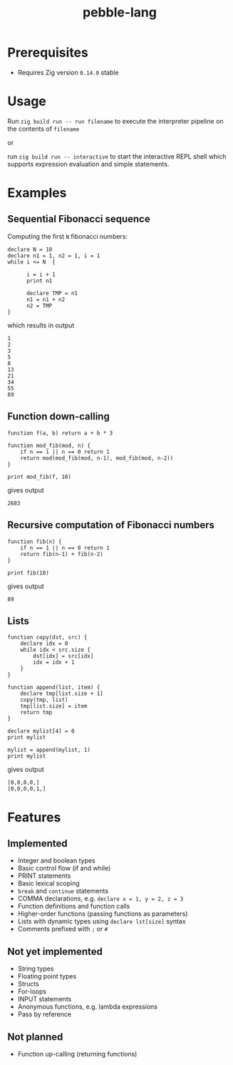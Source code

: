 #+title: pebble-lang

* Prerequisites
- Requires Zig version =0.14.0= stable

* Usage

Run ~zig build run -- run filename~ to execute the interpreter pipeline on the contents of =filename=

or

run ~zig build run -- interactive~ to start the interactive REPL shell which supports expression evaluation and simple statements.
* Examples
** Sequential Fibonacci sequence

Computing the first =N= fibonacci numbers:
#+begin_src
declare N = 10
declare n1 = 1, n2 = 1, i = 1
while i <= N  {

      i = i + 1
      print n1

      declare TMP = n1
      n1 = n1 + n2
      n2 = TMP
}
#+end_src
which results in output
#+begin_example
1
2
3
5
8
13
21
34
55
89
#+end_example
** Function down-calling
#+begin_src
function f(a, b) return a + b * 3

function mod_fib(mod, n) {
    if n == 1 || n == 0 return 1
    return mod(mod_fib(mod, n-1), mod_fib(mod, n-2))
}

print mod_fib(f, 10)
#+end_src
gives output
#+begin_example
2683
#+end_example

** Recursive computation of Fibonacci numbers
#+begin_src
function fib(n) {
    if n == 1 || n == 0 return 1
    return fib(n-1) + fib(n-2)
}

print fib(10)
#+end_src
gives output
#+begin_example
89
#+end_example
** Lists
#+begin_src
function copy(dst, src) {
    declare idx = 0
    while idx < src.size {
        dst[idx] = src[idx]
        idx = idx + 1
    }
}

function append(list, item) {
    declare tmp[list.size + 1]
    copy(tmp, list)
    tmp[list.size] = item
    return tmp
}

declare mylist[4] = 0
print mylist

mylist = append(mylist, 1)
print mylist
#+end_src
gives output
#+begin_example
[0,0,0,0,]
[0,0,0,0,1,]
#+end_example

* Features
** Implemented
- Integer and boolean types
- Basic control flow (if and while)
- PRINT statements
- Basic lexical scoping
- ~break~ and ~continue~ statements
- COMMA declarations, e.g. ~declare x = 1, y = 2, z = 3~
- Function definitions and function calls
- Higher-order functions (passing functions as parameters)
- Lists with dynamic types using ~declare lst[size]~ syntax
- Comments prefixed with ~;~ or ~#~

** Not yet implemented
- String types
- Floating point types
- Structs
- For-loops
- INPUT statements
- Anonymous functions, e.g. lambda expressions
- Pass by reference

** Not planned
- Function up-calling (returning functions)
